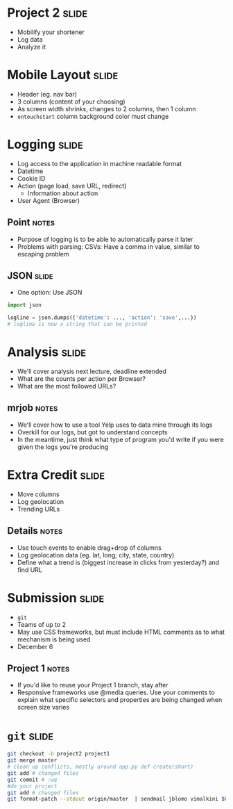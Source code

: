 * *Project 2* :slide:
  + Mobilify your shortener
  + Log data
  + Analyze it

* Mobile Layout :slide:
  + Header (eg. nav bar)
  + 3 columns (content of your choosing)
  + As screen width shrinks, changes to 2 columns, then 1 column
  + =ontouchstart= column background color must change

* Logging :slide:
  + Log access to the application in machine readable format
  + Datetime
  + Cookie ID
  + Action (page load, save URL, redirect)
    + Information about action
  + User Agent (Browser)
** Point :notes:
   + Purpose of logging is to be able to automatically parse it later
   + Problems with parsing: CSVs: Have a comma in value, similar to escaping
     problem

** JSON :slide:
   + One option: Use JSON
#+begin_src python
import json

logline = json.dumps({'datetime': ..., 'action': 'save',...})
# logline is now a string that can be printed
#+end_src

* Analysis :slide:
  + We'll cover analysis next lecture, deadline extended
  + What are the counts per action per Browser?
  + What are the most followed URLs?
** mrjob :notes:
   + We'll cover how to use a tool Yelp uses to data mine through its logs
   + Overkill for our logs, but got to understand concepts
   + In the meantime, just think what type of program you'd write if you were
     given the logs you're producing

* Extra Credit :slide:
  + Move columns
  + Log geolocation
  + Trending URLs
** Details :notes:
   + Use touch events to enable drag+drop of columns
   + Log geolocation data (eg. lat, long; city, state, country)
   + Define what a trend is (biggest increase in clicks from yesterday?) and
     find URL

* Submission :slide:
  + =git= 
  + Teams of up to 2
  + May use CSS frameworks, but must include HTML comments as to what mechanism
    is being used
  + December 6 
** Project 1 :notes:
   + If you'd like to reuse your Project 1 branch, stay after
   + Responsive frameworks use @media queries.  Use your comments to explain
     what specific selectors and properties are being changed when screen size
     varies

* =git= :slide:
#+begin_src bash
git checkout -b project2 project1
git merge master
# clean up conflicts, mostly around app.py def create(short)
git add # changed files
git commit # :wq
#do your project
git add # changed files
git format-patch --stdout origin/master  | sendmail jblomo vimalkini $USER
#+end_src

#+STYLE: <link rel="stylesheet" type="text/css" href="production/common.css" />
#+STYLE: <link rel="stylesheet" type="text/css" href="production/screen.css" media="screen" />
#+STYLE: <link rel="stylesheet" type="text/css" href="production/projection.css" media="projection" />
#+STYLE: <link rel="stylesheet" type="text/css" href="production/color-blue.css" media="projection" />
#+STYLE: <link rel="stylesheet" type="text/css" href="production/presenter.css" media="presenter" />
#+STYLE: <link href='http://fonts.googleapis.com/css?family=Lobster+Two:700|Yanone+Kaffeesatz:700|Open+Sans' rel='stylesheet' type='text/css'>

#+BEGIN_HTML
<script type="text/javascript" src="production/org-html-slideshow.js"></script>
#+END_HTML

# Local Variables:
# org-export-html-style-include-default: nil
# org-export-html-style-include-scripts: nil
# buffer-file-coding-system: utf-8-unix
# End:
